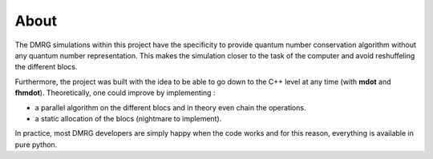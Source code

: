 About
=====

The DMRG simulations within this project have the specificity to provide quantum
number conservation algorithm without any quantum number representation. This makes
the simulation closer to the task of the computer and avoid reshuffeling the different
blocs. 

Furthermore, the project was built with the idea to be able to go down to the
C++ level at any time (with **mdot** and **fhmdot**). Theoretically, one could improve by implementing :

* a parallel algorithm on the different blocs and in theory even chain the operations.
* a static allocation of the blocs (nightmare to implement).

In practice, most DMRG developers are simply happy when the code works and for this reason, everything 
is available in pure python.